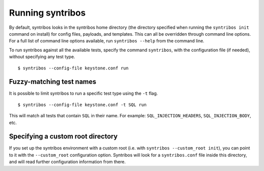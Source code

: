 =================
Running syntribos
=================

By default, syntribos looks in the syntribos home directory (the directory
specified when running the ``syntribos init`` command on install) for config
files, payloads, and templates. This can all be overridden through command
line options. For a full list of command line options available, run
``syntribos --help`` from the command line.

To run syntribos against all the available tests, specify the
command ``syntribos``, with the configuration file (if needed), without
specifying any test type.

::

    $ syntribos --config-file keystone.conf run

Fuzzy-matching test names
~~~~~~~~~~~~~~~~~~~~~~~~~

It is possible to limit syntribos to run a specific test type using
the ``-t`` flag.

::

    $ syntribos --config-file keystone.conf -t SQL run


This will match all tests that contain ``SQL`` in their name. For example:
``SQL_INJECTION_HEADERS``, ``SQL_INJECTION_BODY``, etc.

Specifying a custom root directory
~~~~~~~~~~~~~~~~~~~~~~~~~~~~~~~~~~

If you set up the syntribos environment with a custom root (i.e. with
``syntribos --custom_root init``), you can point to it with the
``--custom_root`` configuration option. Syntribos will look for a
``syntribos.conf`` file inside this directory, and will read further
configuration information from there.
